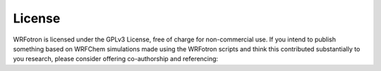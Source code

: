 *******
License
*******
WRFotron is licensed under the GPLv3 License, free of charge for non-commercial use. If you intend to publish something based on WRFChem simulations made using the WRFotron scripts and think this contributed substantially to you research, please consider offering co-authorship and referencing: |ImageLink|_

.. |ImageLink| image:: https://zenodo.org/badge/234609545.svg
.. _ImageLink: https://zenodo.org/badge/latestdoi/234609545

